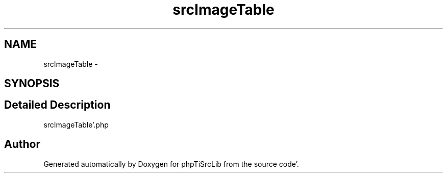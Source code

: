 .TH "srcImageTable" 3 "Tue Aug 23 2011" "phpTiSrcLib" \" -*- nroff -*-
.ad l
.nh
.SH NAME
srcImageTable \- 
.SH SYNOPSIS
.br
.PP
.SH "Detailed Description"
.PP 
srcImageTable'\&.php 

.SH "Author"
.PP 
Generated automatically by Doxygen for phpTiSrcLib from the source code'\&.
